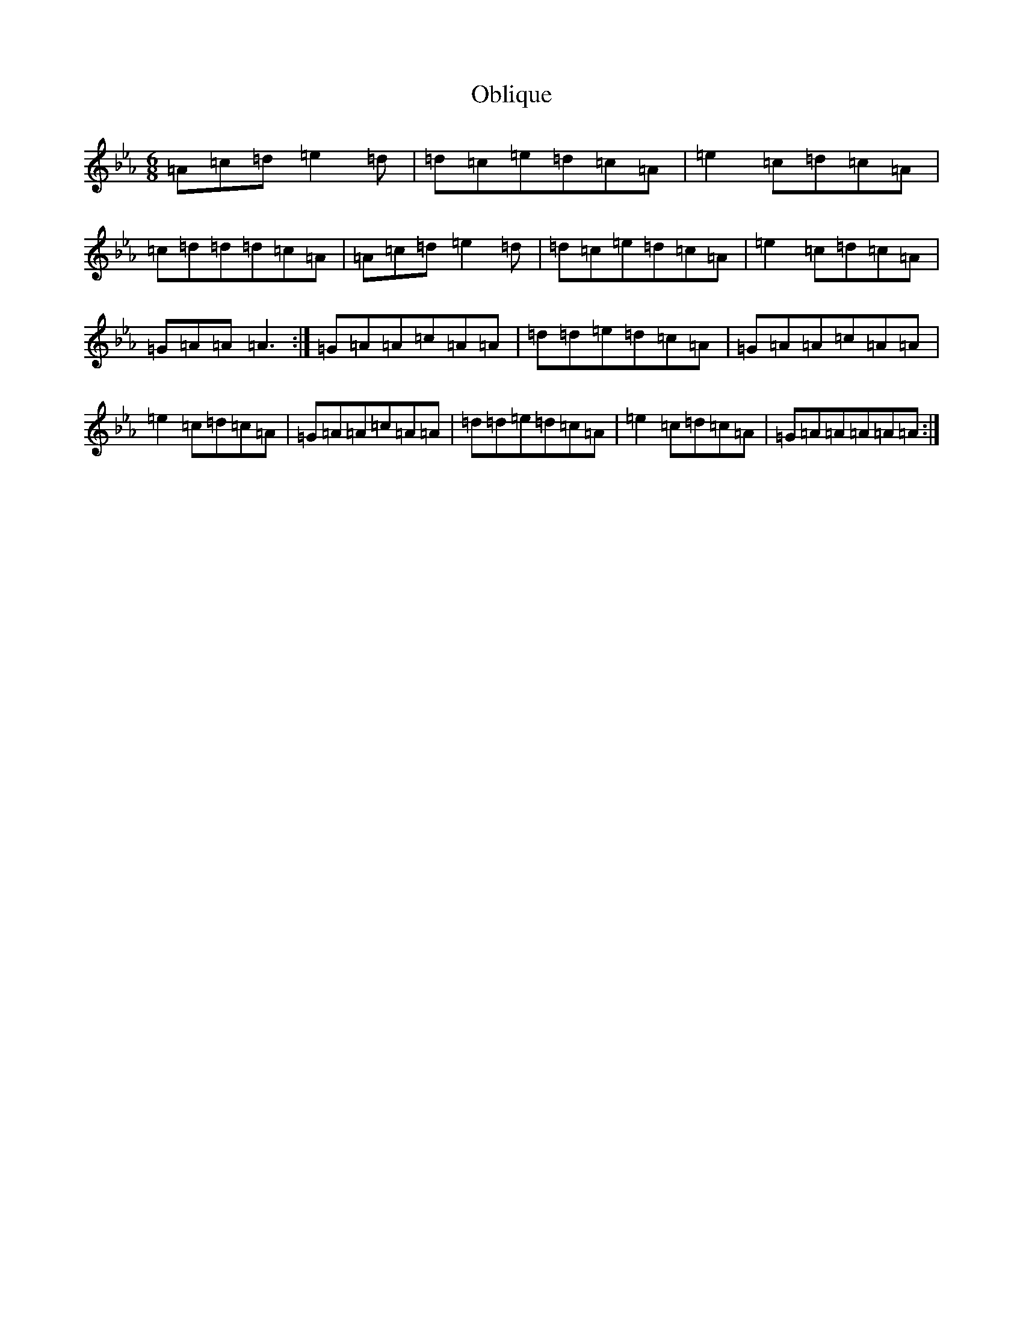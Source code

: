 X: 15830
T: Oblique
S: https://thesession.org/tunes/11331#setting11331
Z: E minor
R: jig
M: 6/8
L: 1/8
K: C minor
=A=c=d=e2=d|=d=c=e=d=c=A|=e2=c=d=c=A|=c=d=d=d=c=A|=A=c=d=e2=d|=d=c=e=d=c=A|=e2=c=d=c=A|=G=A=A=A3:|=G=A=A=c=A=A|=d=d=e=d=c=A|=G=A=A=c=A=A|=e2=c=d=c=A|=G=A=A=c=A=A|=d=d=e=d=c=A|=e2=c=d=c=A|=G=A=A=A=A=A:|